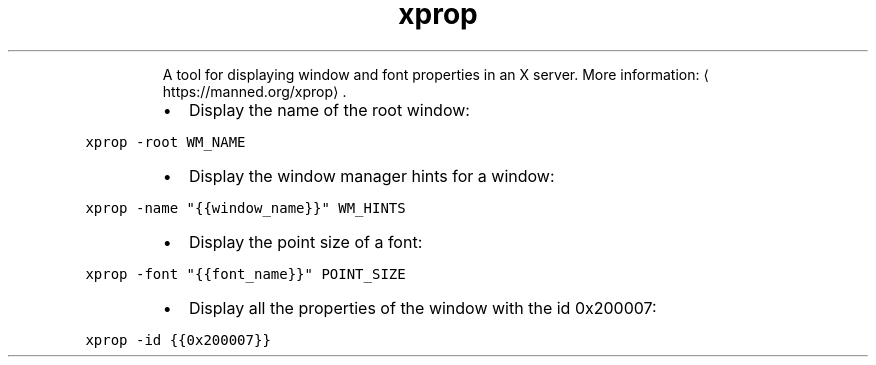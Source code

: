 .TH xprop
.PP
.RS
A tool for displaying window and font properties in an X server.
More information: \[la]https://manned.org/xprop\[ra]\&.
.RE
.RS
.IP \(bu 2
Display the name of the root window:
.RE
.PP
\fB\fCxprop \-root WM_NAME\fR
.RS
.IP \(bu 2
Display the window manager hints for a window:
.RE
.PP
\fB\fCxprop \-name "{{window_name}}" WM_HINTS\fR
.RS
.IP \(bu 2
Display the point size of a font:
.RE
.PP
\fB\fCxprop \-font "{{font_name}}" POINT_SIZE\fR
.RS
.IP \(bu 2
Display all the properties of the window with the id 0x200007:
.RE
.PP
\fB\fCxprop \-id {{0x200007}}\fR
